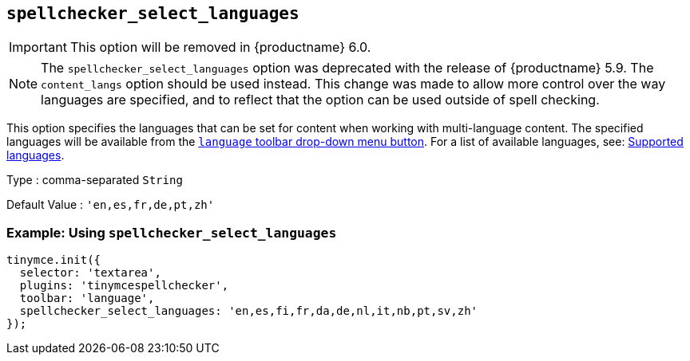 [[spellchecker_select_languages]]
== `+spellchecker_select_languages+`

IMPORTANT: This option will be removed in {productname} 6.0.

NOTE: The `+spellchecker_select_languages+` option was deprecated with the release of {productname} 5.9. The `+content_langs+` option should be used instead. This change was made to allow more control over the way languages are specified, and to reflect that the option can be used outside of spell checking.

This option specifies the languages that can be set for content when working with multi-language content. The specified languages will be available from the xref:introduction-to-tiny-spellchecker.adoc#toolbar-buttons[`+language+` toolbar drop-down menu button]. For a list of available languages, see: xref:spellchecker_languages[Supported languages].

Type : comma-separated `+String+`

Default Value : `+'en,es,fr,de,pt,zh'+`

=== Example: Using `+spellchecker_select_languages+`

[source,js]
----
tinymce.init({
  selector: 'textarea',
  plugins: 'tinymcespellchecker',
  toolbar: 'language',
  spellchecker_select_languages: 'en,es,fi,fr,da,de,nl,it,nb,pt,sv,zh'
});
----
